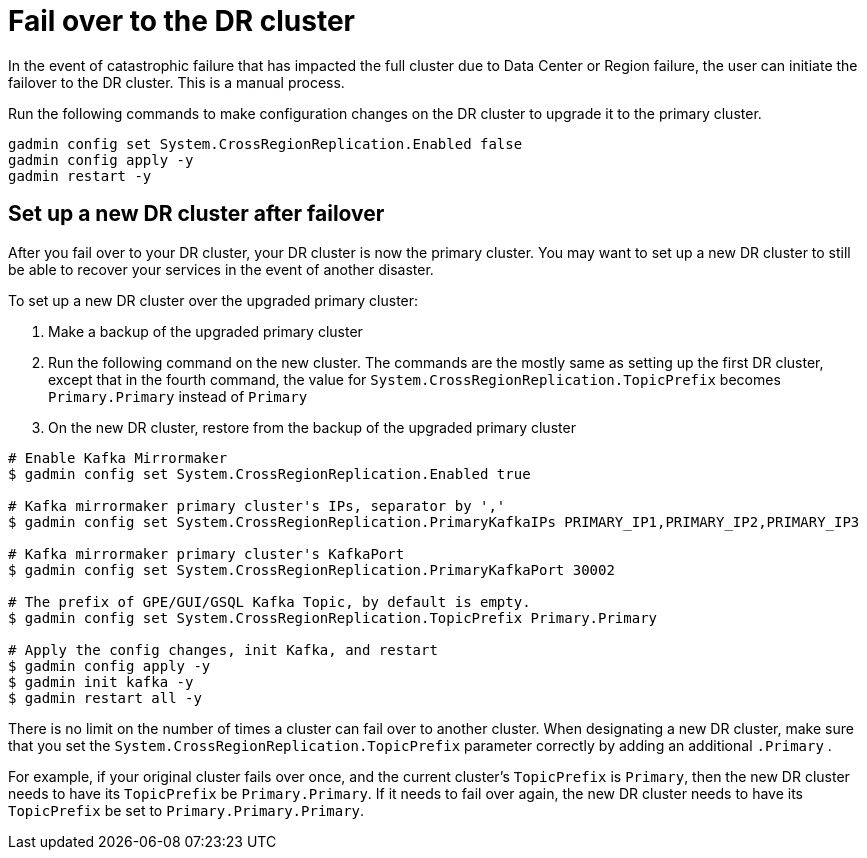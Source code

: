 = Fail over to the DR cluster
:page-aliases: crr:fail-over.adoc

In the event of catastrophic failure that has impacted the full cluster due to Data Center or Region failure, the user can initiate the failover to the DR cluster.
This is a manual process.

Run the following commands to make configuration changes on the DR cluster to upgrade it to the primary cluster.

[source,console]
----
gadmin config set System.CrossRegionReplication.Enabled false
gadmin config apply -y
gadmin restart -y
----

== Set up a new DR cluster after failover

After you fail over to your DR cluster, your DR cluster is now the primary cluster. You may want to set up a new DR cluster to still be able to recover your services in the event of another disaster.

To set up a new DR cluster over the upgraded primary cluster:

. Make a backup of the upgraded primary cluster
. Run the following command on the new cluster. The commands are the mostly same as setting up the first DR cluster, except that in the fourth command, the value for `System.CrossRegionReplication.TopicPrefix` becomes `Primary.Primary` instead of `Primary`
. On the new DR cluster, restore from the backup of the upgraded primary cluster

[source,console]
----
# Enable Kafka Mirrormaker
$ gadmin config set System.CrossRegionReplication.Enabled true

# Kafka mirrormaker primary cluster's IPs, separator by ','
$ gadmin config set System.CrossRegionReplication.PrimaryKafkaIPs PRIMARY_IP1,PRIMARY_IP2,PRIMARY_IP3

# Kafka mirrormaker primary cluster's KafkaPort
$ gadmin config set System.CrossRegionReplication.PrimaryKafkaPort 30002

# The prefix of GPE/GUI/GSQL Kafka Topic, by default is empty.
$ gadmin config set System.CrossRegionReplication.TopicPrefix Primary.Primary

# Apply the config changes, init Kafka, and restart
$ gadmin config apply -y
$ gadmin init kafka -y
$ gadmin restart all -y
----

There is no limit on the number of times a cluster can fail over to another cluster. When designating a new DR cluster, make sure that you set the `System.CrossRegionReplication.TopicPrefix` parameter correctly by adding an additional `.Primary` .

For example, if your original cluster fails over once, and the current cluster's `TopicPrefix` is `Primary`, then the new DR cluster needs to have its `TopicPrefix` be `Primary.Primary`. If it needs to fail over again, the new DR cluster needs to have its `TopicPrefix` be set to `Primary.Primary.Primary`.